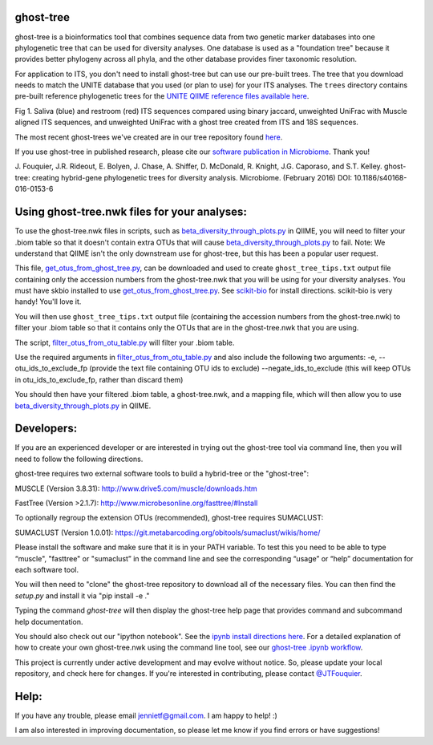 ghost-tree
==========

|Build Status| |Coverage Status|

ghost-tree is a bioinformatics tool that combines sequence data from two
genetic marker databases into one phylogenetic tree that can be used for
diversity analyses. One database is used as a "foundation tree" because it
provides better phylogeny across all phyla, and the other database provides
finer taxonomic resolution.

For application to ITS, you don't need to install ghost-tree but can use our
pre-built trees. The tree that you download needs to match the UNITE database
that you used (or plan to use) for your ITS analyses. The ``trees`` directory
contains pre-built reference phylogenetic trees for the `UNITE QIIME reference
files available here
<https://unite.ut.ee/repository.php>`_.

.. image:: https://github.com/JTFouquier/q2-ghost-tree/blob/master/images/Picture1.png
Fig 1. Saliva (blue) and restroom (red) ITS sequences compared using binary jaccard, 
unweighted UniFrac with Muscle aligned ITS sequences, and unweighted UniFrac with a 
ghost tree created from ITS and 18S sequences.

The most recent ghost-trees we've created are in our tree repository found
`here <https://github.com/JTFouquier/ghost-tree-trees>`_.

If you use ghost-tree in published research, please cite our `software 
publication in Microbiome <https://microbiomejournal.biomedcentral.com/articles/10.1186/s40168-016-0153-6>`_. Thank you!

J. Fouquier, J.R. Rideout, E. Bolyen, J. Chase, A. Shiffer, D. McDonald, 
R. Knight, J.G. Caporaso, and S.T. Kelley. ghost-tree: creating hybrid-gene 
phylogenetic trees for diversity analysis. Microbiome. 
(February 2016) DOI: 10.1186/s40168-016-0153-6

Using ghost-tree.nwk files for your analyses:
=============================================

To use the ghost-tree.nwk files in scripts, such as
`beta_diversity_through_plots.py <http://qiime.org/scripts/beta_diversity_through_plots.html>`_
in QIIME, you will need to filter your .biom table so that it doesn't contain
extra OTUs that will cause `beta_diversity_through_plots.py <http://qiime.org/scripts/beta_diversity_through_plots.html>`_ to fail.
Note: We understand that QIIME isn't the only downstream use for ghost-tree,
but this has been a popular user request.

This file, `get_otus_from_ghost_tree.py <https://github.com/JTFouquier/ghost-tree/blob/master/helper_files/get_otus_from_ghost_tree.py>`_,
can be downloaded and used to create ``ghost_tree_tips.txt`` output file
containing only the accession numbers from the ghost-tree.nwk that you will
be using for your diversity analyses. You must have skbio installed to use `get_otus_from_ghost_tree.py <https://github.com/JTFouquier/ghost-tree/blob/master/helper_files/get_otus_from_ghost_tree.py>`_.
See `scikit-bio <http://scikit-bio.org/>`_ for install directions. scikit-bio
is very handy! You'll love it.

You will then use ``ghost_tree_tips.txt`` output file (containing the accession
numbers from the ghost-tree.nwk) to filter your .biom table so that it contains
only the OTUs that are in the ghost-tree.nwk that you are using.

The script, `filter_otus_from_otu_table.py <http://qiime.org/scripts/filter_otus_from_otu_table.html>`_
will filter your .biom table.

Use the required arguments in `filter_otus_from_otu_table.py <http://qiime.org/scripts/filter_otus_from_otu_table.html>`_ and also include the following two arguments:
-e, --otu_ids_to_exclude_fp
(provide the text file containing OTU ids to exclude)
--negate_ids_to_exclude
(this will keep OTUs in otu_ids_to_exclude_fp, rather than discard them)

You should then have your filtered .biom table, a ghost-tree.nwk, and a mapping
file, which will then allow you to use `beta_diversity_through_plots.py <http://qiime.org/scripts/beta_diversity_through_plots.html>`_
in QIIME.

Developers:
===========

If you are an experienced developer or are interested in trying out the
ghost-tree tool via command line, then you will need to follow the following
directions.

ghost-tree requires two external software tools to build a hybrid-tree or
the "ghost-tree":

MUSCLE (Version 3.8.31):
http://www.drive5.com/muscle/downloads.htm

FastTree (Version >2.1.7):
http://www.microbesonline.org/fasttree/#Install

To optionally regroup the extension OTUs (recommended), ghost-tree requires
SUMACLUST:

SUMACLUST (Version 1.0.01):
https://git.metabarcoding.org/obitools/sumaclust/wikis/home/

Please install the software and make sure that it is in your PATH variable.
To test this you need to be able to type “muscle", "fasttree" or "sumaclust” in the
command line and see the corresponding “usage” or “help” documentation for each
software tool.

You will then need to "clone" the ghost-tree repository to download
all of the necessary files. You can then find the `setup.py` and install it via
"pip install -e ."

Typing the command `ghost-tree` will then display the ghost-tree help page
that provides command and subcommand help documentation.

You should also check out our "ipython notebook".  See the `ipynb install directions here <http://ipython.org/install.html>`_.
For a detailed explanation of how to create your own ghost-tree.nwk
using the command line tool, see our `ghost-tree .ipynb workflow <https://github.com/JTFouquier/ghost-tree/blob/master/workflow/ghost-tree_workflow.ipynb>`_.

This project is currently under active development and may evolve without notice. So, please
update your local repository, and check here for changes. If you're interested in
contributing, please contact `@JTFouquier <https://github.com/JTFouquier>`_.

Help:
=====

If you have any trouble, please email jennietf@gmail.com. I am happy to help! :)

I am also interested in improving documentation, so please let me know if you
find errors or have suggestions!

.. |Build Status| image:: https://travis-ci.org/JTFouquier/ghost-tree.svg?branch=master
   :target: https://travis-ci.org/JTFouquier/ghost-tree
.. |Coverage Status| image:: https://coveralls.io/repos/JTFouquier/ghost-tree/badge.png
   :target: https://coveralls.io/r/JTFouquier/ghost-tree
